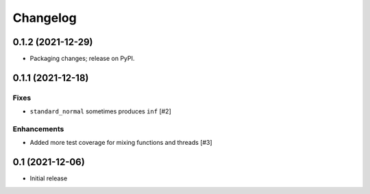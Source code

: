 Changelog
=========

0.1.2 (2021-12-29)
------------------

- Packaging changes; release on PyPI.

0.1.1 (2021-12-18)
------------------

Fixes
~~~~~
- ``standard_normal`` sometimes produces ``inf`` [#2]

Enhancements
~~~~~~~~~~~~
- Added more test coverage for mixing functions and threads [#3]


0.1 (2021-12-06)
----------------

- Initial release
